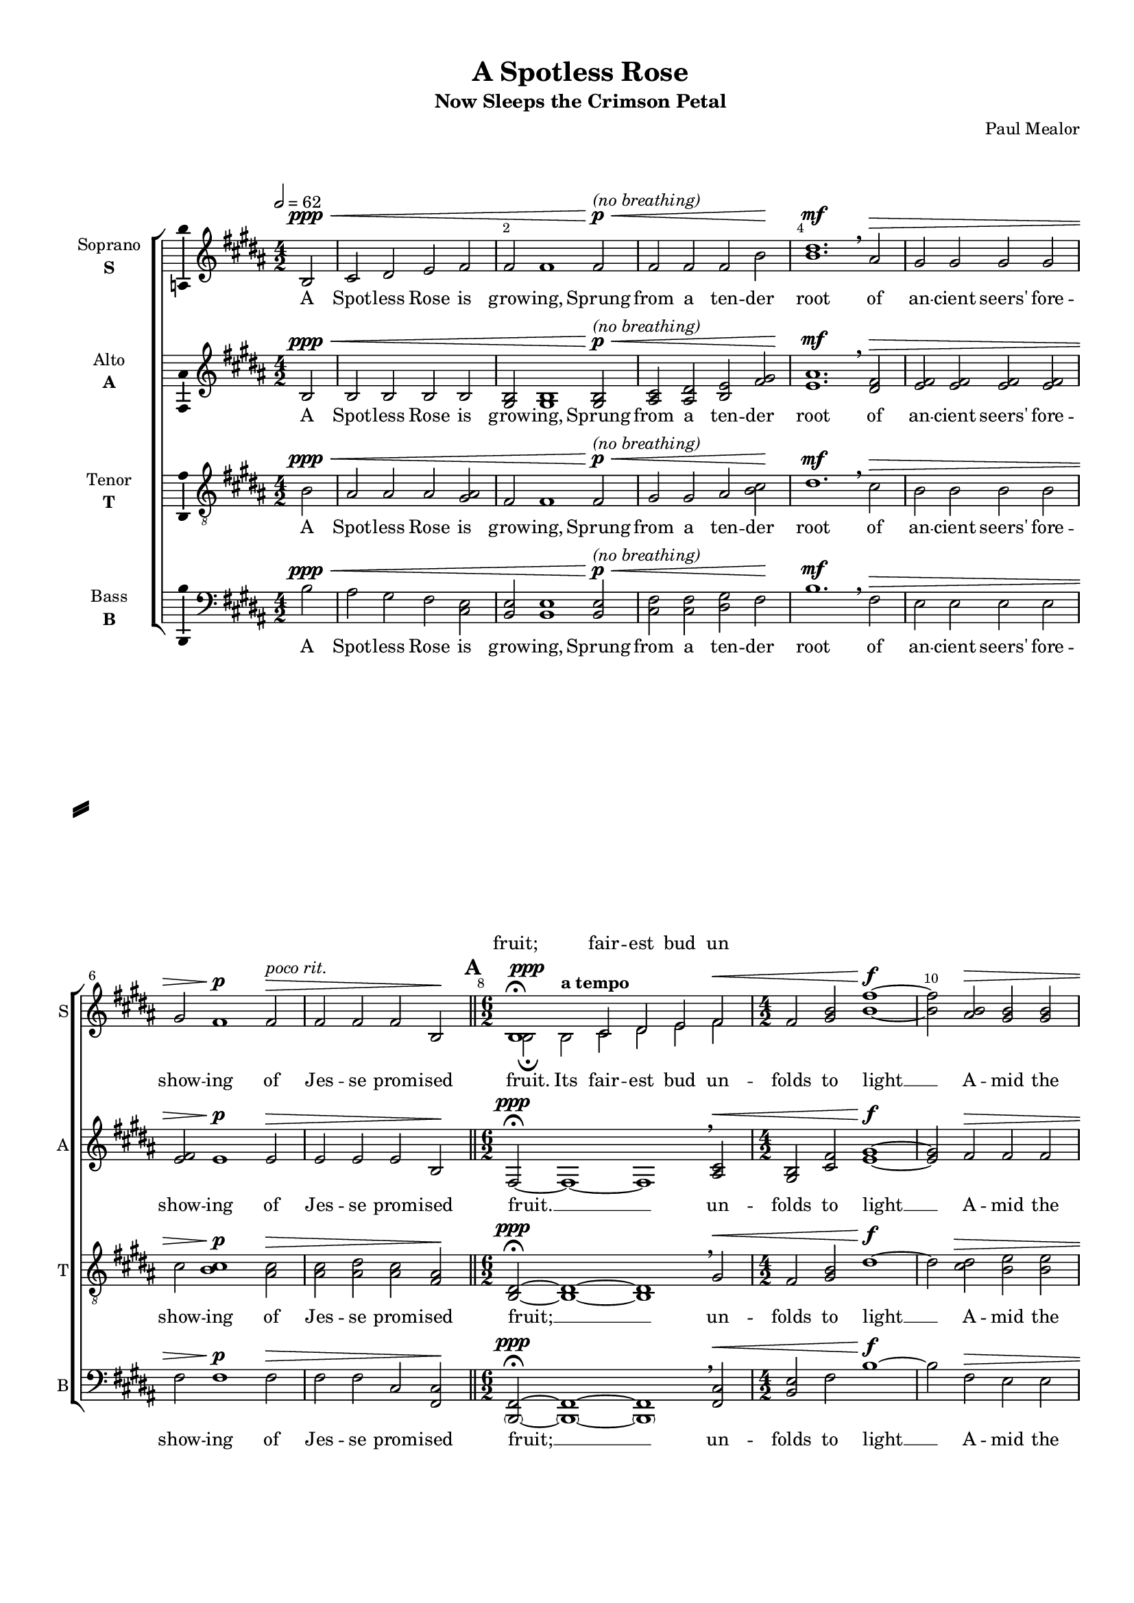 \version "2.18.2"

% закомментируйте строку ниже, чтобы получался pdf с навигацией
#(ly:set-option 'point-and-click #f)
#(ly:set-option 'midi-extension "mid")
#(set-default-paper-size "a4")
#(set-global-staff-size 16)

\header {
  subtitle = "Now Sleeps the Crimson Petal"
  composer = "Paul Mealor"
  title = "A Spotless Rose"
  % Удалить строку версии LilyPond 
  tagline = ##f
}

\paper {
  %  #(set-paper-size "a4landscape" )
  system-separator-markup = \slashSeparator
  top-margin = 10
  left-margin = 15
  right-margin = 10
  bottom-margin = 10
  indent = 15
  ragged-bottom = ##f
  ragged-last-bottom = ##f
  %print-page-number = ##f
}

%make visible number of every 2-nd bar
secondbar = {
  \override Score.BarNumber.break-visibility = #end-of-line-invisible
  \set Score.barNumberVisibility = #(every-nth-bar-number-visible 2)
}

breathes = { \once \override BreathingSign.text = \markup { \musicglyph #"scripts.tickmark" } \breathe }


%use this as temporary line break
abr = { \break }

% uncommend next line when finished
abr = {}

%once hide accidental (runaround for cadenza
nat = { \once \hide Accidental }

ficta = { \once \set suggestAccidentals = ##t }
fictab = { \ficta \once \override AccidentalSuggestion.parenthesized = ##t }
section = { \bar "||" \mark \default }

global = {
  \key b \major
  \time 4/2
  \numericTimeSignature
  \dynamicUp
  \set Score.skipBars = ##t
  \set Score.markFormatter = #format-mark-box-letters
  \override MultiMeasureRest.expand-limit = #2
   \override Score.BarNumber.break-visibility = #end-of-line-invisible
  \override Score.BarNumber.X-offset = #1
  \override Score.BarNumber.self-alignment-X = #LEFT
  \set Score.barNumberVisibility = #(every-nth-bar-number-visible 2)
  \autoBeamOff
  \tempo 2=62
}

vsi = \relative c' {
  \global
  \secondbar  
  \partial 2 b2\ppp\< |
  cis dis e fis |
  fis fis1 fis2\p\<^\markup\italic"(no breathing)" |
  fis fis fis b\! | \abr
  
  <b dis>1.\mf \breathe ais2\> |
  gis gis gis gis |
  gis fis1\p fis2\>^\markup\italic"poco rit." |
  fis fis fis b,\! | \abr
  
  \time 6/2
  \section
  << { \voiceTwo  b2\ppp\fermata b^\markup\bold"a tempo" cis dis e fis\< } \new Voice="vsiup" { \voiceOne b,1\fermata cis2 dis e fis } >>
  \time 4/2 \oneVoice fis <gis b> <b fis'>1~\f |
  <b fis'>2 <ais b>2\> <gis b> <gis b> | \abr
  
  <gis b> <gis b> <b cis> <gis b> |
  <fis b> <fis ais> fis b, |
  b\breve\ppp\>\fermata~ |
  b1.~ b4\! \breathe r4
  
  \time 6/2 \abr
 \section
  R1*3 |
  r2 <ais' fis>\mf <ais fis> <b gis> <ais fis> <fis dis> |
  r2\< <b dis> <b dis>(^\markup\bold"molto rit." <cis e>1) <dis fis>2 | \abr
  
  \tempo "Molto espressivo" 2=56
  <dis fis>4\f( <fis \parenthesize b> <fis \parenthesize b> <dis fis>) <dis fis>( <b dis>) <b e>1^\markup\bold"poco rit." <b dis>4-- <cis e>-- |
  <dis fis>(^\markup\bold"a tempo" <fis \parenthesize b> <fis \parenthesize b> <dis fis>) <dis fis>( <b dis>) <b e>1^\markup\bold"poco rit."  <b dis>4-- <cis e>-- \abr
  
  \time 7/2
  <dis fis>4(^\markup\bold"a tempo" <fis \parenthesize b> <fis \parenthesize b> <dis fis>)^\markup\bold"rit." <dis fis>( <fis ais>--) <e gis>1.\fermata \breathes ais,2^\markup{\dynamic pp \italic" rubato"} |
   \tempo "Molto espressivo" 2=56
  \time 6/2 gis4( b) b( fis) ais1\fermata fis\fermata | \abr
  
  \time 4/2 fis1.\> \breathe b,2\ppp |
  \section
  \tempo "Adagio, molto espressivo" 2=62
  cis2\< dis e fis |
  fis( <gis b>) <b fis'>1\f ( |
  <b e>2) <ais b>\> <gis b> <gis b> |
  <gis b> <gis b> <b cis> <gis dis'> | \abr
  
  <fis b> <fis ais>^\markup\bold"rit." fis b, |
  b\breve\ppp\fermata~ |
  b1.~ b4 \breathe r | \abr
  
  \time 6/2
  \section \tempo "Poco agitato"
  R2*6 |
  r2 <fis' ais>\mf <fis ais> <gis b> <fis ais> <dis fis> |
  r2\< <b' dis> <b dis>^\markup\bold"molto rit."( <cis e>1) <dis fis>2 | \abr
  
    \tempo "Molto espressivo" 2=56
  <dis fis>4\f( <fis \parenthesize b> <fis \parenthesize b> <dis fis>) <dis fis>( <b dis>) <b e>1^\markup\bold"poco rit." <b dis>4-- <cis e>-- |
  <dis fis>(^\markup\bold"a tempo" <fis \parenthesize b> <fis \parenthesize b> <dis fis>) <dis fis>( <b dis>) <b e>1^\markup\bold"poco rit."  <b dis>4-- <cis e>-- \abr
  
  \time 7/2
  <dis fis>4\f(^\markup\bold"a tempo" <fis \parenthesize b> <fis \parenthesize b> <dis fis>)^\markup\bold"rit." <dis fis>( <fis ais>--) <e gis>1.\fermata \breathe ais,2^\markup{\dynamic pp \italic" rubato"} |
   \tempo "Molto espressivo" 2=56
  \time 6/2 gis4( b) b( fis) ais1\fermata fis\fermata |  \time 4/2 fis1.\> \breathe b,2\ppp | \abr
  
  \section
  cis2\< dis e fis |
  fis fis\! r r |
  \time 6/2 R2*6 | \abr
  
  \time 4/2
  r2 <fis b,>\ppp <fis b,>1~ |
  <fis b,>2\> <e cis> <fis b,> <gis a,> |
  <fis b,> <fis b,>1.\fermata\! \breathe 
  \section |
  r\breve r
  r\fermata
  r\fermata \bar "|."
  
}


vsii = \relative c' {
  \global
  \partial 2 b2\ppp\< |
  b b b b |
  <b gis> <b gis>1 <b gis>2\p^\markup\italic"(no breathing)"\< |
  <cis ais> <dis ais> <e b> <fis gis>\! |
  <ais e>1.\mf \breathe <fis dis>2\> |
  <fis e> <fis e> <fis e> <fis e> |
  <fis e> e1\p e2\> |
  e e e b\!
  
  fis2\ppp\fermata~ fis1~ fis \breathe <cis' ais>2\< |
  <b gis> <fis' cis> <gis e>1~\f |
  <gis e>2 fis\> fis fis | 
  
  fis fis <fis gis> fis |
  e e e b |
  fis\breve\fermata\ppp\>~ |
  fis1.~ fis4\! \breathe r4 | 
  
  r2 b2\pp\< b cis cis dis |
  <cis dis>\breve.\mf |
  <e gis>2\< <e gis>~( <e gis>1 <fis ais>) | 
  
  <dis fis>1\f~ <dis fis>4 <fis ais> <fis gis>1( <fis ais>2) |
  <dis fis>1~ <dis fis>4 <fis ais> <fis gis>2 <fis gis> <fis ais> |
  
  <dis fis>1~ <dis fis>4 <fis ais> <fis gis>1.\fermata \breathes <e fis>2^\markup{\dynamic pp \italic rubato } |
  <e fis>1 <cis e>\fermata <cis e>\fermata |
  
  <b dis>1.\> \breathe b2\ppp |
  b\< b b b <b gis>( <cis fis>) <e gis>1~\f |
  <e gis>2 fis\> fis fis |
  fis fis <fis gis> fis |
  
  e e e b |
  fis\breve\ppp\fermata~ |
  fis1.~ fis4\! \breathe r |
  
  r2 b\pp\< b cis cis dis |
  <cis dis>\breve.\mf |
  <e gis>2\< <e gis>~( <e gis>1 <fis ais>) |
  
  <dis fis>1\f~ <dis fis>4 <fis ais> <fis gis>1( <fis ais>2) |
  <dis fis>1~ <dis fis>4 <fis ais> <fis gis>2 <fis gis> <fis ais> |
  
  <dis fis>1~ <dis fis>4 <fis ais> <fis gis>1.\fermata \breathe <e fis>2^\markup{\dynamic pp \italic rubato} |
  <e fis>1 <cis e>\fermata <cis e>\fermata |
  <b dis>1.\> \breathe b2\ppp | 
  
  b\< b b b |
  <b gis> <b gis>\! <b fis'>\p b\> |
  ais b b1 fis |
  
  fis\breve \ppp\>~ |
  fis2\! r r1 |
  r\breve\fermata |
  fis\breve\ppp\> |
  fis~ |
  fis\fermata\! |
  r\fermata
  
}


vsiii = \relative c' {
  \global
  \partial 2 b2\ppp\< |
  ais ais ais <ais gis> |
  fis fis1 fis2\p^\markup\italic"(no breathing)"\< |
  gis gis ais <b cis>\! |
  
  dis1.\mf \breathe cis2\> |
  b b b b |
  cis <cis b>1\p <cis ais>2\> |
  <cis ais> <dis ais> <cis ais> <fis, ais>\!
  
  <dis b>2\fermata\ppp~ <dis b>1~ <dis b> \breathe gis2\< |
  fis <gis b> dis'1\f~ |
  dis2 <dis cis>\> <e b> <e b> |
  
  <e b> <e b> <e cis> <e cis> |
  <cis b> <dis ais> <cis ais> <ais fis> |
  << { \voiceTwo dis,\breve\ppp~ | dis1.~ dis4 \breathe r4 }
     \new Voice="vsiiiup" { \voiceOne fis1~ fis2 \breathe ais\pp\< | ais b ais fis\! } >>
  
  << { \voiceTwo b,2\p\< b~( b1 ais'2 fis) } \new Voice="vsiiiup" {\voiceOne e2 e~( e1 b'2 ais) } >>
  <fis b>\breve.\mf |
  <b fis'>2\< <b fis'>~ <b fis'>\breve |
  
  << { \voiceTwo fis1\f~ fis4 cis' e dis dis cis fis,2-- } \new Voice { \voiceOne b1~ b4 fis' e dis dis cis cis--( fis,--) } >>
  << { \voiceTwo fis1~\f fis4 cis' e dis dis cis fis,-- fis-- } \new Voice { \voiceOne b1~ b4 fis' e dis dis cis cis-- fis,-- } >>
  
  << { \voiceTwo fis1\f~ fis4 cis' e2 dis cis\fermata \breathes cis^\markup{\dynamic pp \italic rubato } } \new Voice { \voiceOne b1~ b4 fis' e2 dis cis\fermata cis } >>
  \oneVoice b1 ais\fermata ais\fermata |
  
  <fis dis>1.\> \breathe b2\ppp |
  ais\< ais ais <ais gis> |
   fis( <gis b>) dis'1~\f |
  dis2 <cis dis>\> <b e> <b e> |
  <b e> <b e> <cis e> <cis e> |
  
  <b cis> <ais dis> <ais cis> <fis ais> |
  << { \voiceTwo dis\breve\fermata\ppp~\> dis1.~ dis4 \breathe r\! } \new Voice="vsiiiup" { \voiceOne fis1~\fermata  fis2 \breathe ais \pp\< ais b ais fis\! } >> |
  
  << { \voiceTwo b,2\p b~(\< b1 ais'2 fis) } \new Voice { \voiceOne e2 e~( e1 b'2 ais) } >> |
  <fis b>\breve.\mf |
  <b fis'>2\< <b fis'>~ <b fis'>\breve |
  
  << { \voiceTwo fis1~\f fis4 cis' e dis dis cis fis,2-- | 
       fis1~ fis4 cis' e dis dis cis fis,-- fis-- |
       fis1~\f fis4 cis' e2 dis cis\fermata \breathe cis^\markup{\dynamic pp \italic rubato} }
     \new Voice { \voiceOne b1~ b4 fis' e dis dis cis cis--( fis,) |
                  b1~ b4 fis' e dis dis cis cis-- fis,-- |
                  b1~ b4 fis' e2 dis cis\fermata cis } >>
  
  \oneVoice b1 ais\fermata ais\fermata |
  <fis dis>1.\> \breathe b2\ppp |
  
  ais2\< ais ais <ais gis> |
  fis fis\! <fis gis>\p <fis gis>\> |
  << { \voiceTwo fis fis fis( e) e( cis)\!} \new Voice { \voiceOne gis' gis gis1 e } >>
  
  \oneVoice <dis b>\breve~\ppp\> |
  <dis b>2\! r r1 |
  r\breve\fermata |
  <dis b>\breve\ppp\> |
  <dis b>~ |
  <dis b>\!\fermata |
  r\fermata 
}

tenup = \relative c' {
  \global
  \oneVoice
  \partial 2 b2\ppp\< |
  ais ais ais <ais gis> |
  fis fis1 fis2\p^\markup\italic"(no breathing)"\< |
  gis gis ais <b cis>\! |
  
  dis1.\mf \breathe cis2\> |
  b b b b |
  cis <cis b>1\p <cis ais>2\> |
  <cis ais> <dis ais> <cis ais> <fis, ais>\!
  
  <dis b>2\fermata\ppp~ <dis b>1~ <dis b> \breathe gis2\< |
  fis <gis b> dis'1\f~ |
  dis2 <dis cis>\> <e b> <e b> |
  
  <e b> <e b> <e cis> <e cis> |
  <cis b> <dis ais> <cis ais> <ais fis> |
  \voiceOne fis1~\ppp fis2 \breathe \dynamicDown ais\pp\< | ais b ais fis\! \dynamicUp
  
   e2\p\< e~( e1 b'2 ais)
   
  \oneVoice
  <fis b>\breve.\mf |
  <b fis'>2\< <b fis'>~ <b fis'>\breve |
  
   \voiceOne b1~\f b4 fis' e dis dis cis cis--( fis,--) 
   b1~ b4 fis' e dis dis cis cis-- fis,-- 
  
   b1~ b4 fis' e2 dis cis\fermata cis
  \oneVoice b1 ais\fermata ais\fermata |
  
  <fis dis>1.\> \breathe b2\ppp |
  ais\< ais ais <ais gis> |
   fis( <gis b>) dis'1~\f |
  dis2 <cis dis>\> <b e> <b e> |
  <b e> <b e> <cis e> <cis e> |
  
  <b cis> <ais dis> <ais cis> <fis ais> |
  \voiceOne fis1~\fermata\ppp  fis2 \breathe \dynamicDown ais  \pp\< ais b ais fis\!  | \dynamicUp
  
  e2\p\< e~( e1 b'2 ais) |
  
  \oneVoice
  <fis b>\breve.\mf |
  <b fis'>2\< <b fis'>~ <b fis'>\breve |
  
   \voiceOne b1~\f b4 fis' e dis dis cis cis--( fis,) |
                  b1~ b4 fis' e dis dis cis cis-- fis,-- |
                  b1~\f b4 fis' e2 dis cis\fermata cis
  
  \oneVoice b1 ais\fermata ais\fermata |
  <fis dis>1.\> \breathe b2\ppp |
  
  ais2\< ais ais <ais gis> |
  fis fis\! <fis gis>\p <fis gis>\> |
   \voiceOne gis gis gis1 e 
  
  \oneVoice <dis b>\breve~\ppp\> |
  <dis b>2\! r r1 |
  r\breve\fermata |
  <dis b>\breve\ppp\> |
  <dis b>~ |
  <dis b>\!\fermata |
  r\fermata 
}

tendown = \relative c' {
  \voiceTwo
  \partial 2 s2
  s1*25
 
   dis,\breve~ | dis1.~ dis4 \breathe r4 
  
  
   b2 b~( b1 ais'2 fis) 
  s1*6
  
   fis1~ fis4 cis' e dis dis cis fis,2--
   fis1~ fis4 cis' e dis dis cis fis,-- fis-- 
  
   fis1~ fis4 cis' e2 dis cis\fermata \breathes cis^\markup{\dynamic pp \italic rubato } 
   s1*15
   
   dis,\breve\fermata~ dis1.~ dis4 \breathe r 
   b2 b~( b1 ais'2 fis) 
   
   s1*6
   
   fis1~ fis4 cis' e dis dis cis fis,2-- | 
       fis1~ fis4 cis' e dis dis cis fis,-- fis-- |
       fis1~ fis4 cis' e2 dis cis\fermata \breathe cis^\markup{\dynamic pp \italic rubato} 
  
 s1*9
 
 fis,2 fis fis( e) e( cis)
 s\breve*7
}

vsiv = \relative c' {
  \global
  \partial 2 b2\ppp\< |
  ais gis fis <e cis> |
  <e b> <e b>1 <e b>2\p^\markup\italic"(no breathing)"\<  |
  <fis cis> <fis cis> <gis dis> <fis>\! |
  
  b1.\mf \breathe fis2\> e e e e |
  fis fis1\p fis2\> fis fis cis <cis fis,>2\!
  
  <fis, \parenthesize b,>2~\fermata\ppp <fis \parenthesize b,>1~ <fis \parenthesize b,> \breathe <cis' fis,>2\< |
  <e b> fis b1\f~ |
  b2 fis\> e e |
  
  e e fis fis fis fis cis <cis fis,> |
  <b fis \parenthesize b,>\breve\fermata\ppp\>~ |
  <b fis \parenthesize b,>1.~ <b fis \parenthesize b,>4\! \breathe r4
  
  <e, gis>2\pp <e gis>~(\< <e gis>1 <fis cis'>) |
  <fis b>\breve.\mf |
  <b e>2 <b e>~(\< <b e>1. <fis fis'>2)
  
  <b fis \parenthesize b,>1.\f( <e b \parenthesize e,>1 <cis fis,>2) |
  <b fis \parenthesize b,>1.\f( <e b \parenthesize e,>1 <cis fis,>2) |
  
  <b fis \parenthesize b,>1.(\f <e b \parenthesize e,>)\fermata \breathes fis2^\markup{\dynamic pp \italic rubato} |
  e1 fis\fermata cis2( fis,)\fermata |
  
  b1.\> \breathe b'2\ppp |
  ais\< gis fis <e cis> |
  <e b>( fis)\! b1~\f |
  b2 fis\> e e |
  e e fis fis |
  
  fis fis cis <cis fis,> |
  <b fis \parenthesize b,>\breve\ppp\fermata~\> |
  <b fis \parenthesize b,>1.~ <b fis \parenthesize b,>4 \breathe r4\! |
  
  <gis e>2\pp\< <gis e>~( <gis e>1 <cis fis,>1) |
  <b fis>\breve.\mf |
  <b e>2\< <b e>~( <b e>1. <fis fis'>2) |
  
  <b fis \parenthesize b,>1.\f( <e b \parenthesize e,>1 <cis fis,>2) |
  <b fis \parenthesize b,>1.( <e b \parenthesize e,>1 <cis fis,>2) |
  
  <b fis \parenthesize b,>1.\f( <e b \parenthesize e,>\fermata) \breathe fis2^\markup{\dynamic pp \italic rubato} |
  e1 fis\fermata cis2( fis,)\breathe |
  b1.\> \breathe b'2\ppp |
  
  ais\< gis fis <e cis> |
  <e b> <e b>\! <e b>\p <e b>\> |
  <cis fis,> <cis fis,> <cis fis>1 <cis fis> |
  <fis, \parenthesize b,>\breve\ppp\>~ |
  <fis \parenthesize b,>2\! r r1 |
  r\breve\fermata |
  <fis \parenthesize b,>\ppp\> |
  <fis \parenthesize b,>~
  <fis \parenthesize b,>\fermata\!
  r\fermata
}


vli = \lyricmode {
  A Spot -- less Rose is grow -- ing,
  Sprung from a ten -- der
  root of an -- cient seers' fore -- show -- ing of Jes -- se prom -- ised
  fruit. Its fair -- est bud un -- folds to light __
  A -- mid the
  cold, cold win -- ter, and the dark mid -- night __
  
  Is from its sweet root In Ma -- ry,
  pu -- rest  Maid;
  Ma -- ry pu -- rest Maid; Ma -- ry
  
  pu -- rest Maid; Through God's great love and 
  might The Bless -- ed Babe she bare us __ A -- mid the cold, cold win -- ter,
  and the dark mid -- night. __
  
  Is from its sweet root In Ma -- ry,
  pu -- rest  Maid;
  Ma -- ry pu -- rest Maid; Ma -- ry
  
  pu -- rest Maid; Through God's great love and 
  might A Spot -- less Rose is grow -- ing.
  Now sleeps the crim -- son pe -- tal.
}

vliup = \lyricmode {
  fruit; fair -- est bud un
}

vlii = \lyricmode {
  A Spot -- less Rose is grow -- ing,
  Sprung from a ten -- der
  root of an -- cient seers' fore -- show -- ing of Jes -- se prom -- ised
  fruit. __ un -- folds to light __ A -- mid the
  cold, cold win -- ter, and the dark mid -- night __
  
  Where -- of I -- sa -- iah said. spring -- ing __
  ah __ Through God's __ ah __ The Bles -- sed Babe
  ah, __ Through God Through God's love and might. The Bless -- ed Babe she bare __ us __ A -- mid the cold, cold win -- ter,
  
  and the dark mid -- night __
  Through God's great love and might spring -- ing __
  ah __ Through God's __ ah __ The Bles -- sed Babe
  ah, __ Through God Through God's love and might. A
  Spot -- less Rose is grow -- ing In a cold, cold win -- ter's night __ A -- men. __
}

vliii = \lyricmode {
  A Spot -- less Rose is grow -- ing,
  Sprung from a ten -- der
  root of an -- cient seers' fore -- show -- ing of Jes -- se prom -- ised
  
  fruit; __ un -- folds to light __ A -- mid the
  cold, cold win -- ter, and the dark mid -- night __ The Rose which I am
  sing -- ing __ ah, spring -- ing __
  ah, __ Through God's great love and might
  ah, __ The Bles -- sed Babe she bare us
  
  ah, Through God's great love Through God's love and
  might The Bless -- ed Babe she bare us __ A -- mid the cold, cold win -- ter,
  
  and the dark mid -- night __ The Bles -- sed Babe she
  bare us __ ah. spring -- ing __
  ah, __ Through God's great love and might
  ah, __ The Bles -- sed Babe she bare us
  
  ah, __ Through God's great love Through God's love and
  might A Spot -- less Rose is grow -- ing In a cold, cold win -- ter's night __ A -- men. __
  
  
}

vliiidwn = \lyricmode {
  night.  
  
  \repeat unfold 23 \skip 1
  night.

}

vliv = \lyricmode {
  A Spot -- less Rose is grow -- ing,
  Sprung from a ten -- der
  root of an -- cient seers' fore -- show -- ing of Jes -- se prom -- ised
  fruit; __ un -- folds to light __ A -- mid the
  cold, cold win -- ter, and the dark mid -- night. __
  
  sing -- ing __ ah, spring -- ing __
  ah, __ ah, __
  
  ah, __ Through God's love and __
  might The Bless -- ed Babe she bare us __ A mid the cold, cold win -- ter,
  
  and the dark mid -- night __
  bare us __ ah, spring -- ing __
  
  Ah, __ Ah, __
  Ah, __ Through God's love and might. 
  A Spot -- less Rose is grow -- ing In a cold, cold win -- ter's night __ A -- men. __
  
}

vni = "Soprano"
sni = "S"
vfi = \markup { \center-column { "Soprano" \bold \sni  } }

vnii = "Alto"
snii = "A"
vfii = \markup { \center-column { "Alto" \bold \snii  } }

vniii = "Tenor"
sniii = "T"
vfiii = \markup { \center-column { "Tenor" \bold \sniii  } }

vniv = "Bass"
sniv = "B"
vfiv = \markup { \center-column { "Bass" \bold \sniv  } }


\bookpart {
  \score {
    %  \transpose c bes {
    \new ChoirStaff <<
      
      \new Lyrics = "vniup"
      %staff for voice i
      \new Staff = \vni \with {
        instrumentName = \vfi
        shortInstrumentName = \sni
        midiInstrument = "choir aahs"
      }
      { \new Voice = \vni { \vsi } }   
      \new Lyrics \lyricsto \vni { \vli }
      \context Lyrics = "vniup" {
        \lyricsto "vsiup" {
          \vliup
        }
      }
      
      %staff for voice ii
      \new Staff = \vnii \with {
        instrumentName = \vfii
        shortInstrumentName = \snii
        midiInstrument = "choir aahs"
      }
      { \new Voice = \vnii { \vsii } }   
      \new Lyrics \lyricsto \vnii { \vlii }
      

     %staff for voice iii
      \new Staff = "vtenor" \with {
        instrumentName = \vfiii
        shortInstrumentName = \sniii
        midiInstrument = "choir aahs"
      }
      <<  \new Voice = "tencmn" { \clef "G_8" \tenup }
          \new Voice="tendown" \tendown >>
      \new Lyrics \lyricsto "tencmn" { \vliii }
      \new Lyrics \lyricsto "tendown" { \vliiidwn }

      
      %staff for voice iv
      \new Staff = \vniv \with {
        instrumentName = \vfiv
        shortInstrumentName = \sniv
        midiInstrument = "choir aahs"
      }
      { \new Voice = \vniv { \clef bass \vsiv } }   
      \new Lyrics \lyricsto \vniv { \vliv }
      
    >>
    %  }  % transposeµ
    \layout { 
      \context {
        \Staff
        % удаляем обозначение темпа из общего плана
        %  \remove "Time_signature_engraver"
        %  \remove "Bar_number_engraver"
        \consists Ambitus_engraver
      }
      %Metronome_mark_engraver
    }
    \midi {
      \tempo 2=62
    }
  }
}

rehearsalMidi = #
(define-music-function
 (parser location midiInstrument name lyrics) (string? string? ly:music?)
 #{
   \unfoldRepeats <<
     \new Staff = \vni \new Voice = \vni { \vsi }
     \new Staff = \vnii \new Voice = \vnii { \vsii }
     \new Staff = \vniii \new Voice = \vniii { \vsiii }
     \new Staff = \vniv \new Voice = \vniv { \vsiv }
     \context Staff = $name {
       \set Score.midiMinimumVolume = #0.5
       \set Score.midiMaximumVolume = #0.5
       \set Score.tempoWholesPerMinute = #(ly:make-moment 100 4)
       \set Staff.midiMinimumVolume = #0.8
       \set Staff.midiMaximumVolume = #1.0
       \set Staff.midiInstrument = $midiInstrument
     }
     \new Lyrics \with {
       alignBelowContext = $name
     } \lyricsto $name $lyrics
   >>
 #})

midivoice = "soprano sax"

% MIDI для репетиции:

